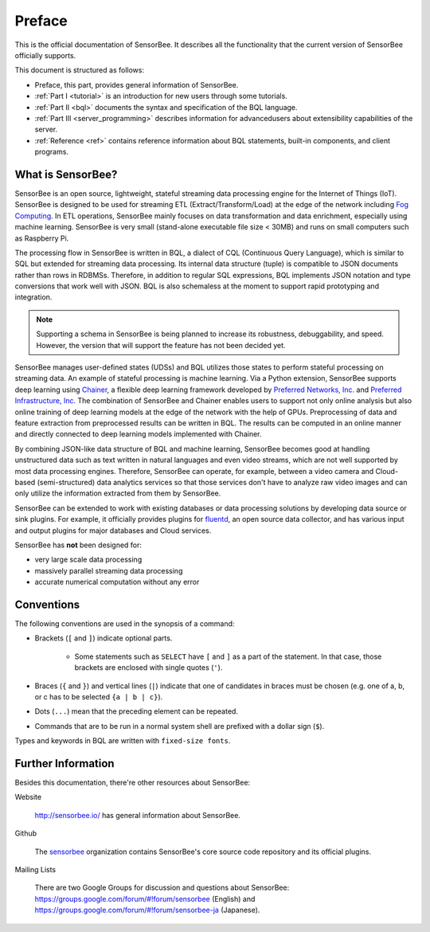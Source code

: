 #######
Preface
#######

This is the official documentation of SensorBee. It describes all the
functionality that the current version of SensorBee officially supports.

This document is structured as follows:

* Preface, this part, provides general information of SensorBee.
* :ref:`Part I <tutorial>` is an introduction for new users through some
  tutorials.
* :ref:`Part II <bql>` documents the syntax and specification of the BQL
  language.
* :ref:`Part III <server_programming>` describes information for advancedusers
  about extensibility capabilities of the server.
* :ref:`Reference <ref>` contains reference information about BQL statements,
  built-in components, and client programs.

******************
What is SensorBee?
******************

SensorBee is an open source, lightweight, stateful streaming data processing
engine for the Internet of Things (IoT). SensorBee is designed to be used for streaming ETL
(Extract/Transform/Load) at the edge of the network including
`Fog Computing <http://www.cisco.com/c/dam/en_us/solutions/trends/iot/docs/computing-overview.pdf>`_.
In ETL operations, SensorBee mainly focuses on data transformation and data
enrichment, especially using machine learning. SensorBee is very small (stand-alone executable file size < 30MB)
and runs on small computers such as Raspberry Pi.

The processing flow in SensorBee is written in BQL, a dialect of CQL
(Continuous Query Language), which is similar to SQL but extended for streaming
data processing. Its internal data structure (tuple) is compatible to JSON documents
rather than rows in RDBMSs. Therefore, in addition to regular SQL expressions,
BQL implements JSON notation and type conversions that work well with JSON.
BQL is also schemaless at the moment to support rapid prototyping and
integration.

.. note::

    Supporting a schema in SensorBee is being planned to increase its
    robustness, debuggability, and speed. However, the version that will support
    the feature has not been decided yet.

SensorBee manages user-defined states (UDSs) and BQL utilizes those states to
perform stateful processing on streaming data. An example of stateful processing
is machine learning. Via a Python extension, SensorBee supports deep learning
using `Chainer <http://chainer.org/>`_, a flexible deep learning
framework developed by `Preferred Networks, Inc. <https://www.preferred-networks.jp/>`_ and
`Preferred Infrastructure, Inc. <https://preferred.jp/>`_ The combination of SensorBee and Chainer enables users to
support not only online analysis but also online training of deep learning
models at the edge of the network with the help of GPUs. Preprocessing of data
and feature extraction from preprocessed results can be written in BQL. The
results can be computed in an online manner and directly connected to deep
learning models implemented with Chainer.

By combining JSON-like data structure of BQL and machine learning, SensorBee
becomes good at handling unstructured data such as text written in natural
languages and even video streams, which are not well supported by most
data processing engines. Therefore, SensorBee can operate, for example,
between a video camera and Cloud-based (semi-structured) data analytics
services so that those services don't have to analyze raw video images and
can only utilize the information extracted from them by SensorBee.

SensorBee can be extended to work with existing databases or data processing
solutions by developing data source or sink plugins. For example, it officially
provides plugins for `fluentd <http://www.fluentd.org/>`_, an open
source data collector, and has various input and output plugins for major
databases and Cloud services.

SensorBee has **not** been designed for:

* very large scale data processing
* massively parallel streaming data processing
* accurate numerical computation without any error

***********
Conventions
***********

The following conventions are used in the synopsis of a command:

* Brackets (``[`` and ``]``) indicate optional parts.

    * Some statements such as ``SELECT`` have ``[`` and ``]`` as a part of the
      statement. In that case, those brackets are enclosed with single quotes
      (``'``).

* Braces (``{`` and ``}``) and vertical lines (``|``) indicate that one of
  candidates in braces must be chosen (e.g. one of a, b, or c has to be selected
  ``{a | b | c}``).

* Dots (``...``) mean that the preceding element can be repeated.

* Commands that are to be run in a normal system shell are prefixed with a
  dollar sign (``$``).

Types and keywords in BQL are written with ``fixed-size fonts``.

*******************
Further Information
*******************

Besides this documentation, there're other resources about SensorBee:

Website

    `<http://sensorbee.io/>`_ has general information about SensorBee.

Github

    The `sensorbee <https://github.com/sensorbee>`_ organization contains SensorBee's core
    source code repository and its official plugins.

..  Godoc

      SensorBee is written in Go and the document of its source code can be found
      at (TODO: godoc link)

Mailing Lists

    There are two Google Groups for discussion and questions about SensorBee:
    https://groups.google.com/forum/#!forum/sensorbee (English) and
    https://groups.google.com/forum/#!forum/sensorbee-ja (Japanese).
